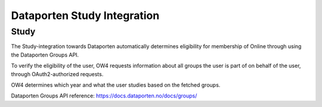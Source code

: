 Dataporten Study Integration
============================

Study
-----

The Study-integration towards Dataporten automatically determines eligibility for membership of Online through using the Dataporten Groups API.

To verify the eligibility of the user, OW4 requests information about all groups the user is part of on behalf of the user, through OAuth2-authorized requests.

OW4 determines which year and what the user studies based on the fetched groups.

Dataporten Groups API reference: https://docs.dataporten.no/docs/groups/